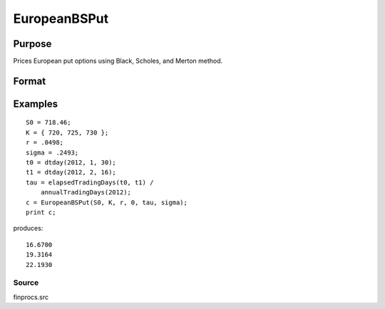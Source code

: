 
EuropeanBSPut
==============================================

Purpose
----------------

Prices European put options using Black, Scholes, and Merton method.

Format
----------------
.. function:: EuropeanBSPut(S0,  K, r,  div,  tau,  sigma)

    :param S0: current price.
    :type S0: scalar

    :param K: strike prices.
    :type K: Mx1 vector

    :param r: risk free rate.
    :type r: scalar

    :param div: continuous dividend yield.
    :type div: TODO

    :param tau: elapsed time to exercise in annualized days of trading.
    :type tau: scalar

    :param sigma: volatility.
    :type sigma: scalar

    :returns: c (*Mx1 vector*), put premiums.

Examples
----------------

::

    S0 = 718.46;
    K = { 720, 725, 730 };
    r = .0498;
    sigma = .2493;
    t0 = dtday(2012, 1, 30);
    t1 = dtday(2012, 2, 16);
    tau = elapsedTradingDays(t0, t1) /
        annualTradingDays(2012);
    c = EuropeanBSPut(S0, K, r, 0, tau, sigma);
    print c;

produces:

::

    16.6700
    19.3164
    22.1930

Source
++++++

finprocs.src

.. raw:: html

   </div>

